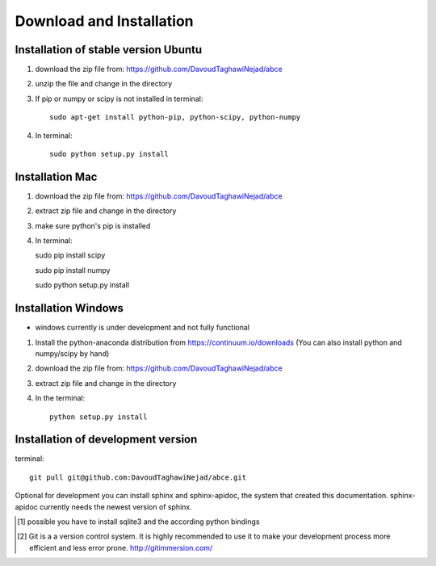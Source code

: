 Download and Installation
=========================



Installation of stable version Ubuntu
-------------------------------------

1. download the zip file from: https://github.com/DavoudTaghawiNejad/abce

2. unzip the file and change in the directory

3. If pip or numpy or scipy is not installed in terminal::

    sudo apt-get install python-pip, python-scipy, python-numpy


4. In terminal::

    sudo python setup.py install


Installation Mac
----------------

1. download the zip file from: https://github.com/DavoudTaghawiNejad/abce

2. extract zip file and change in the directory

3. make sure python's pip is installed

4.  In terminal::

    sudo pip install scipy

    sudo pip install numpy

    sudo python setup.py install


Installation Windows
--------------------

- windows currently is under development and not fully functional

1. Install the python-anaconda distribution from https://continuum.io/downloads
   (You can also install python and numpy/scipy by hand)

2. download the zip file from: https://github.com/DavoudTaghawiNejad/abce

3. extract zip file and change in the directory

4. In the terminal::

    python setup.py install

Installation of development version
-----------------------------------


terminal::

  git pull git@github.com:DavoudTaghawiNejad/abce.git

Optional for development you can install sphinx and sphinx-apidoc,
the system that created this documentation.  sphinx-apidoc
currently needs the newest version of sphinx.

.. [1] possible you have to install sqlite3 and the according python bindings

.. [2] Git is a a version control system. It is highly recommended to use it to
       make your development process more efficient and less error prone.
       http://gitimmersion.com/
